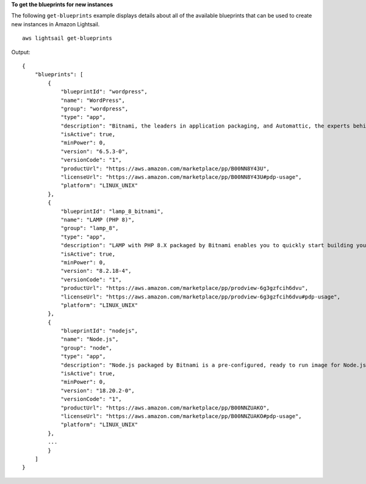 **To get the blueprints for new instances**

The following ``get-blueprints`` example displays details about all of the available blueprints that can be used to create new instances in Amazon Lightsail. ::

    aws lightsail get-blueprints

Output::

    {
        "blueprints": [
            {
                "blueprintId": "wordpress",
                "name": "WordPress",
                "group": "wordpress",
                "type": "app",
                "description": "Bitnami, the leaders in application packaging, and Automattic, the experts behind WordPress, have teamed up to offer this official WordPress image. This image is a pre-configured, ready-to-run image for running WordPress on Amazon Lightsail. WordPress is the world's most popular content management platform. Whether it's for an enterprise or small business website, or a personal or corporate blog, content authors can easily create content using its new Gutenberg editor, and developers can extend the base platform with additional features. Popular plugins like Jetpack, Akismet, All in One SEO Pack, WP Mail, Google Analytics for WordPress, and Amazon Polly are all pre-installed in this image. Let's Encrypt SSL certificates are supported through an auto-configuration script.",
                "isActive": true,
                "minPower": 0,
                "version": "6.5.3-0",
                "versionCode": "1",
                "productUrl": "https://aws.amazon.com/marketplace/pp/B00NN8Y43U",
                "licenseUrl": "https://aws.amazon.com/marketplace/pp/B00NN8Y43U#pdp-usage",
                "platform": "LINUX_UNIX"
            },
            {
                "blueprintId": "lamp_8_bitnami",
                "name": "LAMP (PHP 8)",
                "group": "lamp_8",
                "type": "app",
                "description": "LAMP with PHP 8.X packaged by Bitnami enables you to quickly start building your websites and applications by providing a coding framework. As a developer, it provides standalone project directories to store your applications. This blueprint is configured for production environments. It includes SSL auto-configuration with Let's Encrypt certificates, and the latest releases of PHP, Apache, and MariaDB on Linux. This application also includes phpMyAdmin, PHP main modules and Composer.",
                "isActive": true,
                "minPower": 0,
                "version": "8.2.18-4",
                "versionCode": "1",
                "productUrl": "https://aws.amazon.com/marketplace/pp/prodview-6g3gzfcih6dvu",
                "licenseUrl": "https://aws.amazon.com/marketplace/pp/prodview-6g3gzfcih6dvu#pdp-usage",
                "platform": "LINUX_UNIX"
            },
            {
                "blueprintId": "nodejs",
                "name": "Node.js",
                "group": "node",
                "type": "app",
                "description": "Node.js packaged by Bitnami is a pre-configured, ready to run image for Node.js on Amazon EC2. It includes the latest version of Node.js, Apache, Python and Redis. The image supports multiple Node.js applications, each with its own virtual host and project directory. It is configured for production use and is secure by default, as all ports except HTTP, HTTPS and SSH ports are closed. Let's Encrypt SSL certificates are supported through an auto-configuration script. Developers benefit from instant access to a secure, update and consistent Node.js environment without having to manually install and configure multiple components and libraries.",
                "isActive": true,
                "minPower": 0,
                "version": "18.20.2-0",
                "versionCode": "1",
                "productUrl": "https://aws.amazon.com/marketplace/pp/B00NNZUAKO",
                "licenseUrl": "https://aws.amazon.com/marketplace/pp/B00NNZUAKO#pdp-usage",
                "platform": "LINUX_UNIX"
            },
            ...
            }
        ]
    }